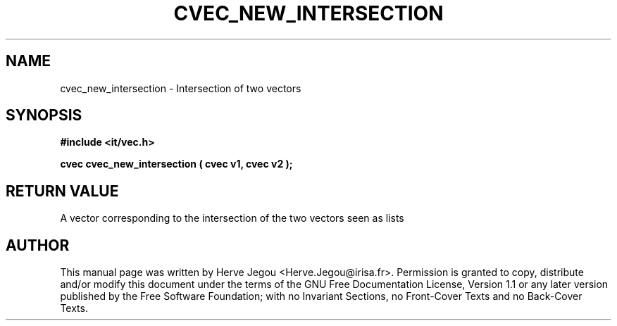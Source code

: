 .\" This manpage has been automatically generated by docbook2man 
.\" from a DocBook document.  This tool can be found at:
.\" <http://shell.ipoline.com/~elmert/comp/docbook2X/> 
.\" Please send any bug reports, improvements, comments, patches, 
.\" etc. to Steve Cheng <steve@ggi-project.org>.
.TH "CVEC_NEW_INTERSECTION" "3" "01 August 2006" "" ""

.SH NAME
cvec_new_intersection \- Intersection of two vectors
.SH SYNOPSIS
.sp
\fB#include <it/vec.h>
.sp
cvec cvec_new_intersection ( cvec v1, cvec v2
);
\fR
.SH "RETURN VALUE"
.PP
A vector corresponding to the intersection of the two vectors seen as lists
.SH "AUTHOR"
.PP
This manual page was written by Herve Jegou <Herve.Jegou@irisa.fr>\&.
Permission is granted to copy, distribute and/or modify this
document under the terms of the GNU Free
Documentation License, Version 1.1 or any later version
published by the Free Software Foundation; with no Invariant
Sections, no Front-Cover Texts and no Back-Cover Texts.
